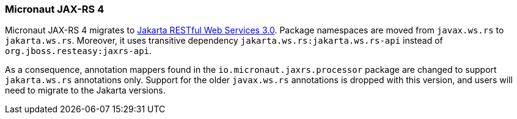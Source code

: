 === Micronaut JAX-RS 4

Micronaut JAX-RS 4 migrates to https://jakarta.ee/specifications/restful-ws/3.0//[Jakarta RESTful Web Services 3.0].
Package namespaces are moved from `javax.ws.rs` to `jakarta.ws.rs`.
Moreover, it uses transitive dependency `jakarta.ws.rs:jakarta.ws.rs-api` instead of `org.jboss.resteasy:jaxrs-api`.

As a consequence, annotation mappers found in the `io.micronaut.jaxrs.processor` package are changed to support `jakarta.ws.rs` annotations only.
Support for the older `javax.ws.rs` annotations is dropped with this version, and users will need to migrate to the Jakarta versions.
